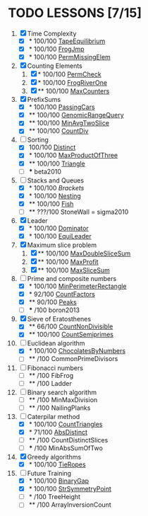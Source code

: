 
* TODO LESSONS [7/15]
1) [X] Time Complexity
   + [X] *   100/100 [[https://codility.com/demo/results/demoDDB576-XEE/][TapeEquilibrium]]
   + [X] *   100/100 [[https://codility.com/demo/results/demoSFMHFD-QJC/][FrogJmp]]
   + [X] *   100/100 [[https://codility.com/demo/results/demoGP8ZWH-UG5/][PermMissingElem]]
2) [X]  Counting Elements
   1) [X] *   100/100 [[https://codility.com/demo/results/demoXGK2UC-KUD/][PermCheck]]
   2) [X] *   100/100 [[https://codility.com/demo/results/demoCYVF2H-J7M/][FrogRiverOne]]
   3) [X] **  100/100 [[https://codility.com/demo/results/demoVNDT8P-2YH/][MaxCounters]]
3) [X] PrefixSums
   - [X] *   100/100 [[https://codility.com/demo/results/demoUBNQF7-WT7/][PassingCars]]
   - [X] **  100/100 [[https://codility.com/demo/results/demoYM2HWJ-MEH/][GenomicRangeQuery]]
   - [X] **  100/100 [[https://codility.com/demo/results/demoGW5VAV-VDJ/][MinAvgTwoSlice]]
   - [X] **  100/100 [[https://codility.com/demo/results/demoG25BHZ-55Y/][CountDiv]]
4) [-] Sorting
   - [X]     100/100 [[https://codility.com/demo/results/demo3UFF5N-RCA/][Distinct]]
   - [X] *   100/100 [[https://codility.com/demo/results/demoF4FKJE-3NA/][MaxProductOfThree]]
   - [X] **  100/100 [[https://codility.com/demo/results/demoZHN5VF-8QV/][Triangle]]
   - [ ] *** beta2010
5) [-] Stacks and Queues
   - [X] *   100/100 [[ https://codility.com/demo/results/demoE2G7WZ-DHH/][Brackets]]
   - [X] *   100/100 [[https://codility.com/demo/results/demoA7UF5B-WYS/][Nesting]]
   - [X] **  100/100 [[https://codility.com/demo/results/demo94SEB2-KQ9/][Fish]]
   - [ ] **  ???/100 StoneWall = sigma2010
6) [X] Leader
   - [X] *   100/100 [[https://codility.com/demo/results/demoC55AWQ-M7Z/][Dominator]]
   - [X] *   100/100 [[https://codility.com/demo/results/demo9Q8ZZ9-4JE/][EquiLeader]]
7) [X] Maximum slice problem
   1) [X] **  100/100 [[https://codility.com/demo/results/demo35X8V8-7A4/][MaxDoubleSliceSum]]
   2) [X] **  100/100 [[https://codility.com/demo/results/demo7XE89M-FFE/][MaxProfit]]
   3) [X] **  100/100 [[https://codility.com/demo/results/demoS7N7CT-477/][MaxSliceSum]]
8) [-] Prime and composite numbers
   - [X] *   100/100 [[https://codility.com/demo/results/demoDW6CGJ-PC4/][MinPerimeterRectangle]]
   - [X] *    92/100 [[https://codility.com/demo/results/demoDQQS2V-5KA/][CountFactors]]
   - [X] **   90/100 [[https://codility.com/demo/results/demo9RKGFE-8TH/][Peaks]]
   - [ ] ***    /100 boron2013
9) [X] Sieve of Eratosthenes
   - [X] **   66/100 [[https://codility.com/demo/results/demoVT95BB-6Z5/][CountNonDivisible]]
   - [X] **  100/100 [[https://codility.com/demo/results/demoSPTBKY-FCP/][CountSemiprimes]]
10) [-] Euclidean algorithm
    - [X] *   100/100 [[https://codility.com/demo/results/demo8P32GK-39P/][ChocolatesByNumbers]]
    - [ ] **     /100 CommonPrimeDivisors
11) [ ] Fibonacci numbers
    - [ ] **     /100 FibFrog
    - [ ] **     /100 Ladder
12) [ ] Binary search algorithm
    - [ ] **     /100 MinMaxDivision
    - [ ] **     /100 NailingPlanks
13) [-] Caterpilar method
    - [X] *   100/100 [[https://codility.com/demo/results/demo62GZM6-X55/][CountTriangles]]
    - [X] *    71/100 [[https://codility.com/demo/results/demoJDGZ6S-BAU/][AbsDistinct]]
    - [ ] **     /100 CountDistinctSlices
    - [ ] ***    /100 MinAbsSumOfTwo
14) [X] Greedy algorithms
    - [X] *      100/100 [[ps://codility.com/demo/results/demo9RVY6F-8CU/][TieRopes]]
15) [-] Future Training
    - [X] *   100/100 [[https://codility.com/demo/results/demoSBJNDC-QY4/][BinaryGap]]
    - [X] *   100/100 [[https://codility.com/demo/results/demoEJX2HE-R47/][StrSymmetryPoint]]
    - [ ] *      /100 TreeHeight
    - [ ] **     /100 ArrayInversionCount

